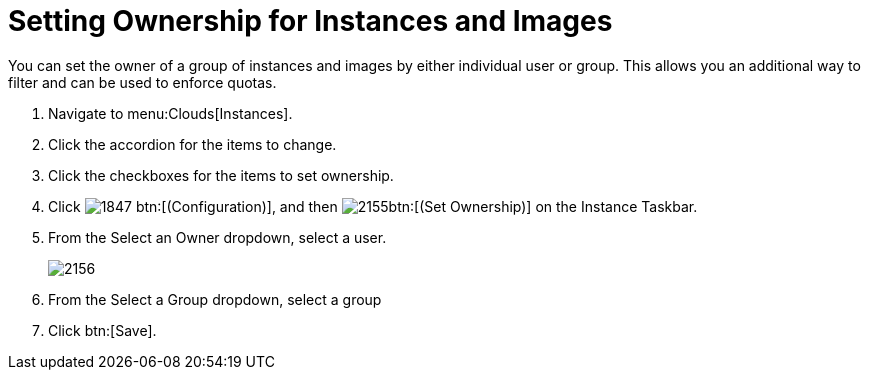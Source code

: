 = Setting Ownership for Instances and Images

You can set the owner of a group of instances and images by either individual user or group.
This allows you an additional way to filter and can be used to enforce quotas.

. Navigate to menu:Clouds[Instances].
. Click the accordion for the items to change.
. Click the checkboxes for the items to set ownership.
. Click  image:images/1847.png[] btn:[(Configuration)], and then  image:images/2155.png[]btn:[(Set Ownership)] on the [label]#Instance Taskbar#.
. From the [label]#Select an Owner# dropdown, select a user.
+

image::images/2156.png[]

. From the [label]#Select a Group# dropdown, select a group
. Click btn:[Save].
